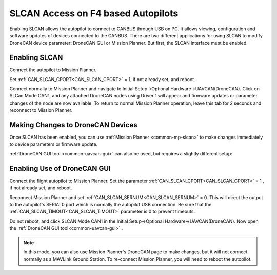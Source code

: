 .. _common-slcan-f4:

===================================
SLCAN Access on F4 based Autopilots
===================================

Enabling SLCAN allows the autopilot to connect to CANBUS through USB on PC.
It allows viewing, configuration and software updates of devices connected to the CANBUS.
There are two different applications for using SLCAN to modify DroneCAN device parameter: DroneCAN GUI or Mission Planner. But first, the SLCAN interface must be enabled.

Enabling SLCAN
==============

Connect the autopilot to Mission Planner.

Set :ref:`CAN_SLCAN_CPORT<CAN_SLCAN_CPORT>` = 1, if not already set, and reboot.

.. image:: ../../../images/can-slcan-cport.png

Connect normally to Mission Planner and navigate to Initial Setup->Optional Hardware->UAVCAN(DroneCAN).
Click on SLCan Mode CAN1, and any attached DroneCAN nodes using Driver 1 will appear and firmware updates or parameter changes of the node are now available. To return to normal Mission Planner operation, leave this tab for 2 seconds and reconnect to Mission Planner. 

.. image:: ../../../images/can-slcan-mpc.png

Making Changes to DroneCAN Devices
==================================

Once SLCAN has been enabled, you can use :ref:`Mission Planner <common-mp-slcan>`  to make changes immediately to device parameters or firmware update.

:ref:`DroneCAN GUI tool <common-uavcan-gui>` can also be used, but requires a slightly different setup: 

Enabling Use of DroneCAN GUI
============================

Connect the flight autopilot to Mission Planner. Set the parameter :ref:`CAN_SLCAN_CPORT<CAN_SLCAN_CPORT>` = 1 , if not already set, and reboot.

Reconnect Mission Planner and set :ref:`CAN_SLCAN_SERNUM<CAN_SLCAN_SERNUM>` = 0. This will direct the output to the autopilot's SERIAL0 port which is normally the autopilot USB connection. Be sure that the :ref:`CAN_SLCAN_TIMOUT<CAN_SLCAN_TIMOUT>` parameter is 0 to prevent timeouts.

.. image:: ../../../images/can-slcan-srnum.png

Do not reboot, and click SLCAN Mode CAN1 in the Initial Setup->Optional Hardware->UAVCAN(DroneCAN). Now open the :ref:`DroneCAN GUI tool<common-uavcan-gui>` .

.. note:: In this mode, you can also use Mission Planner's DroneCAN page to make changes, but it will not connect normally as a MAVLink Ground Station. To re-connect Mission Planner, you will need to reboot the autopilot.




